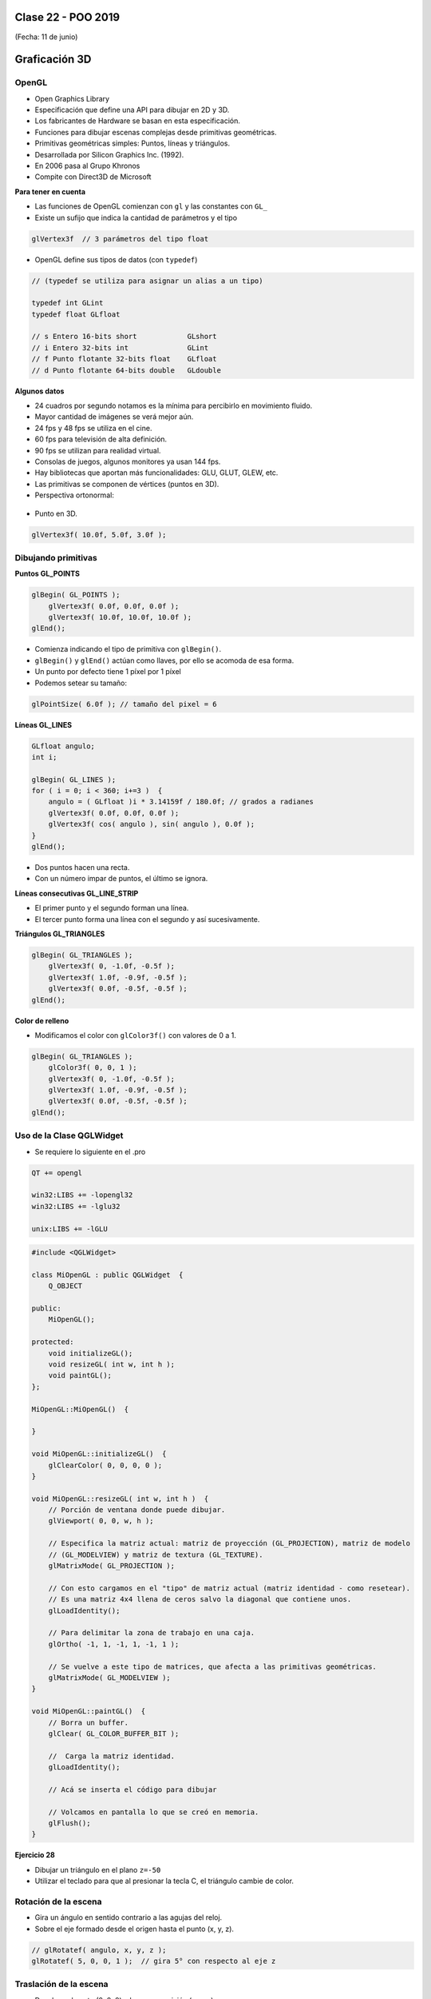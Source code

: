 .. -*- coding: utf-8 -*-

.. _rcs_subversion:

Clase 22 - POO 2019
===================
(Fecha: 11 de junio)


Graficación 3D
==============

OpenGL
^^^^^^

- Open Graphics Library
- Especificación que define una API para dibujar en 2D y 3D.
- Los fabricantes de Hardware se basan en esta especificación.
- Funciones para dibujar escenas complejas desde primitivas geométricas.
- Primitivas geométricas simples: Puntos, líneas y triángulos.
- Desarrollada por Silicon Graphics Inc. (1992).
- En 2006 pasa al Grupo Khronos
- Compite con Direct3D de Microsoft

**Para tener en cuenta**

- Las funciones de OpenGL comienzan con ``gl`` y las constantes con ``GL_``
- Existe un sufijo que indica la cantidad de parámetros y el tipo

.. code-block:: c	

	glVertex3f  // 3 parámetros del tipo float

- OpenGL define sus tipos de datos (con ``typedef``)

.. code-block:: c	

	// (typedef se utiliza para asignar un alias a un tipo)

	typedef int GLint
	typedef float GLfloat	

	// s Entero 16-bits short            GLshort
	// i Entero 32-bits int              GLint
	// f Punto flotante 32-bits float    GLfloat
	// d Punto flotante 64-bits double   GLdouble

**Algunos datos**

- 24 cuadros por segundo notamos es la mínima para percibirlo en movimiento fluido.
- Mayor cantidad de imágenes se verá mejor aún.
- 24 fps y 48 fps se utiliza en el cine.
- 60 fps para televisión de alta definición.
- 90 fps se utilizan para realidad virtual.
- Consolas de juegos, algunos monitores ya usan 144 fps.
- Hay bibliotecas que aportan más funcionalidades: GLU, GLUT, GLEW, etc.
- Las primitivas se componen de vértices (puntos en 3D).
- Perspectiva ortonormal: 
 
.. figure:: images/clase19/ortonormal.png

- Punto en 3D. 

.. code-block:: c	

	glVertex3f( 10.0f, 5.0f, 3.0f );

.. figure:: images/clase19/punto.png

Dibujando primitivas
^^^^^^^^^^^^^^^^^^^^

**Puntos GL_POINTS**

.. code-block:: c

	glBegin( GL_POINTS );
	    glVertex3f( 0.0f, 0.0f, 0.0f );
	    glVertex3f( 10.0f, 10.0f, 10.0f );
	glEnd();

- Comienza indicando el tipo de primitiva con ``glBegin()``.
- ``glBegin()`` y ``glEnd()`` actúan como llaves, por ello se acomoda de esa forma.
- Un punto por defecto tiene 1 píxel por 1 píxel
- Podemos setear su tamaño:

.. code-block:: c

	glPointSize( 6.0f ); // tamaño del pixel = 6

**Líneas GL_LINES**

.. code-block:: c

	GLfloat angulo;
	int i;

	glBegin( GL_LINES );
	for ( i = 0; i < 360; i+=3 )  {
	    angulo = ( GLfloat )i * 3.14159f / 180.0f; // grados a radianes
	    glVertex3f( 0.0f, 0.0f, 0.0f );
	    glVertex3f( cos( angulo ), sin( angulo ), 0.0f );
	}
	glEnd();

- Dos puntos hacen una recta.
- Con un número impar de puntos, el último se ignora.

**Líneas consecutivas GL_LINE_STRIP**

- El primer punto y el segundo forman una línea.
- El tercer punto forma una línea con el segundo y así sucesivamente.

**Triángulos GL_TRIANGLES**

.. code-block:: c

	glBegin( GL_TRIANGLES );
	    glVertex3f( 0, -1.0f, -0.5f );
	    glVertex3f( 1.0f, -0.9f, -0.5f );
	    glVertex3f( 0.0f, -0.5f, -0.5f );
	glEnd();

**Color de relleno**

- Modificamos el color con ``glColor3f()`` con valores de 0 a 1.

.. code-block:: c

	glBegin( GL_TRIANGLES );
	    glColor3f( 0, 0, 1 );
	    glVertex3f( 0, -1.0f, -0.5f );
	    glVertex3f( 1.0f, -0.9f, -0.5f );
	    glVertex3f( 0.0f, -0.5f, -0.5f );
	glEnd();


Uso de la Clase QGLWidget
^^^^^^^^^^^^^^^^^^^^^^^^^

- Se requiere lo siguiente en el .pro

.. code-block:: c

	QT += opengl

	win32:LIBS += -lopengl32
	win32:LIBS += -lglu32
	
	unix:LIBS += -lGLU

.. code-block:: c

	#include <QGLWidget>

	class MiOpenGL : public QGLWidget  {
	    Q_OBJECT
		
	public:
	    MiOpenGL();

	protected:
	    void initializeGL();	
	    void resizeGL( int w, int h );
	    void paintGL();
	};
	
	MiOpenGL::MiOpenGL()  {
	
	}

	void MiOpenGL::initializeGL()  { 
	    glClearColor( 0, 0, 0, 0 );
	}

	void MiOpenGL::resizeGL( int w, int h )  {
	    // Porción de ventana donde puede dibujar.
	    glViewport( 0, 0, w, h );

	    // Especifica la matriz actual: matriz de proyección (GL_PROJECTION), matriz de modelo
	    // (GL_MODELVIEW) y matriz de textura (GL_TEXTURE). 
	    glMatrixMode( GL_PROJECTION );

	    // Con esto cargamos en el "tipo" de matriz actual (matriz identidad - como resetear).
	    // Es una matriz 4x4 llena de ceros salvo la diagonal que contiene unos. 
	    glLoadIdentity();

	    // Para delimitar la zona de trabajo en una caja.
	    glOrtho( -1, 1, -1, 1, -1, 1 );

	    // Se vuelve a este tipo de matrices, que afecta a las primitivas geométricas.
	    glMatrixMode( GL_MODELVIEW );
	}

	void MiOpenGL::paintGL()  {
	    // Borra un buffer.
	    glClear( GL_COLOR_BUFFER_BIT );

	    //  Carga la matriz identidad.
	    glLoadIdentity();

	    // Acá se inserta el código para dibujar 

	    // Volcamos en pantalla lo que se creó en memoria.
	    glFlush();
	}

**Ejercicio 28**

- Dibujar un triángulo en el plano ``z=-50``
- Utilizar el teclado para que al presionar la tecla C, el triángulo cambie de color.


Rotación de la escena
^^^^^^^^^^^^^^^^^^^^^

- Gira un ángulo en sentido contrario a las agujas del reloj.
- Sobre el eje formado desde el origen hasta el punto (x, y, z).

.. code-block:: c

	// glRotatef( angulo, x, y, z ); 
	glRotatef( 5, 0, 0, 1 );  // gira 5° con respecto al eje z

Traslación de la escena
^^^^^^^^^^^^^^^^^^^^^^^

- Desplaza el punto (0, 0, 0) a la nueva posición (x, y, z).

.. code-block:: c

	// glTranslatef( x, y, z );
	glTranslatef( 2, 0, 0 );  // Desplaza 2 unidades en el eje x

Escalado de la escena
^^^^^^^^^^^^^^^^^^^^^

- Escala. Con valores mayores a 1, se amplía. Entre 0 y 1 se reduce.

.. code-block:: c

	// glScalef( x, y, z );
	glScalef( 1, 2, 1 );  // escala el doble en vertical
	
Objetos ocultos
^^^^^^^^^^^^^^^

- En 3D un objeto puede estar detrás de otro.
- Por defecto, OpenGL no tiene en cuenta esto. Pinta siguiendo el orden en el código fuente,.
- El siguiente código no se vería muy real:

.. code-block:: c

	glColor3f( 0, 1, 0 );
	glBegin( GL_TRIANGLES );
	    glVertex3f( -5, -5, 5 );
	    glVertex3f( 0, 0, 0 );
	    glVertex3f( 5, -5, 5 );
	glEnd();

	glColor3f( 0, 0, 1 );
	glPointSize( 5 );
	glBegin( GL_POINTS );
	    glVertex3f( 0, -1, 0 );
	    glVertex3f( 0, -2, 5 );
	glEnd();

- Para solucionar activamos el buffer de profundidad

.. code-block:: c

	glEnable( GL_DEPTH_TEST ); 

- Cada vez que se renderiza la escena, limpiamos la pantalla

.. code-block:: c

	glClear( GL_COLOR_BUFFER_BIT | GL_DEPTH_BUFFER_BIT );

Seguimiento continuo del mouse
^^^^^^^^^^^^^^^^^^^^^^^^^^^^^^

- Al usar ``mouseMoveEvent`` ¿por qué sólo se sigue al mouse al presionar un botón?

.. code-block:: c

	setMouseTracking(bool enable)

- Es un método de la clase QWidget
- Activa el seguimiento continuo del mouse sobre un QWidget.
- Por defecto se encuentra desactivado.
- Cuando está desactivado sólo se reciben los eventos del movimiento del mouse cuando al menos se presiona un botón del mismo.

**Ejercicio 29**

- Dibujar un cajón deforme sin tapa con un color distinto en cada lado.
- Utilizar el teclado para hacerlo rotar sobre los tres ejes.



Modelo de sombreado
^^^^^^^^^^^^^^^^^^^

- Lo especificamos con la función ``glShadeModel()``. ``(shade = tono - matiz)``
- Si el parámetro es ``GL_FLAT`` se rellena con el úlimo color activo. ``(flat = plano)``
- Con ``GL_SMOOTH`` se interpolan los colores de cada vértice. ``(smooth = suavizar)``

.. code-block:: c
     
	glShadeModel( GL_SMOOTH );	
	glBegin( GL_TRIANGLES );
	    glColor3f( 1, 0, 0 ); // activamos el color rojo
	    glVertex3f( -1.0f, -0.5f, 0.0f );
	    glColor3f( 0, 1, 0 ); // activamos el color verde
	    glVertex3f( 1.0f, 0.0f, 0.0f );
	    glColor3f( 0, 0, 1 ); // activamos el color azul
	    glVertex3f( 0.3f, 1.0f, 0.0f );
	glEnd();

**Transformación de viewport (o vista)**

- Análogamente con una cámara de fotos, es el tamaño de la fotografía.
- Generalmente se inicializa para que ocupe toda la ventana.
- Pensar en la relación ancho / alto.

.. code-block:: c

	void glViewport( GLint x, GLint y, GLsizei width, GLsizei height );
	
**Proyecciones**

- La proyección define el volumen del espacio que va a usarse para formar la imagen.
- Los vértices de la escena es afectada por la matriz de proyección.
- Es necesario activarla e inicializarla:

.. code-block:: c

	glMatrixMode( GL_PROJECTION );
	glLoadIdentity();

**Proyección ortogonal**

- Define un volumen de la vista como una "caja".
- La distancia de un objeto a la cámara no influye en su tamaño.

.. code-block:: c

	void glOrtho(GLdouble left, GLdouble right, GLdouble bottom, GLdouble top, GLdouble near, GLdouble far)

.. figure:: images/clase21/ortogonal.png

.. figure:: images/clase21/proyeccion_ortogonal.png

**Proyección perspectiva**

- Define un volumen de la vista como una pirámide truncada (o frustum).
- Los objetos aparecen más pequeños mientras más alejados están de la cámara.

.. code-block:: c

	void glFrustum(GLdouble left, GLdouble right, GLdouble bottom, GLdouble top, GLdouble near, GLdouble far)
	
.. figure:: images/clase21/frustum.png	

.. code-block:: c

	void gluPerspective(angulo, aspecto, znear, zfar);

.. figure:: images/clase21/perspective.png	

- Es muy común usar:

.. code-block:: c

	gluPerspective( 45.0f, ( GLfloat )( width / height ), 0.01f, 100.0f );
	// donde width y height es el ancho y alto de la escena

- Para utilizar ``gluPerspective`` es necesario linkear a la librería en el .pro:

.. code-block:: c
	
	// Para Linux
	unix:LIBS += "/usr/lib/x86_64-linux-gnu/libGLU.so"

	// Para Windows
	win32::LIBS += -lGLU	

	// Posiblemente también requiera incluir el archivo de cabecera:
	#include <GL/glu.h>

**Ejercicio 30**

- Dibujar un triángulo dentro del campo de visión de la escena.
- Active un temporizador (100 ms) para que gire 3° el triángulo sobre el eje z.	
		   

**Posicionando la cámara**

- La siguiente función realiza el efecto del posicionamiento de la cámara.

.. code-block:: c

	void gluLookAt( GLdouble ojoX, GLdouble ojoY, GLdouble ojoZ, 
	                GLdouble haciaX, GLdouble haciaY, GLdouble haciaZ, 
	                GLdouble upX, GLdouble upY, GLdouble upZ )
				   
.. figure:: images/clase22/lookat.png		

**Ejercicio 31**

- Marcar 4 puntos en la escena donde se haga clic con el mouse.
- Ni bien se marque el 4to, automáticamente se generará el polígono de 4 vértices.
- Con la tecla C se puede cambiar entre distintos colores de relleno.
- Con A y D se rota sobre el eje Y.
- Con W y S se rota sobre el eje X.

**Ejercicio 32**

- Dibujar un cuadrado cualquiera en el plano z=-2.
- Controlar la posición de la cámara con las teclas.
- La cámara siempre vertical y mirando al punto ( 0, 0, -100 ).

**Ejercicio 33**

- Dibujar una ruta con la línea blanca interrumpida.
- Con las teclas Up y Down acelerar y frenar

